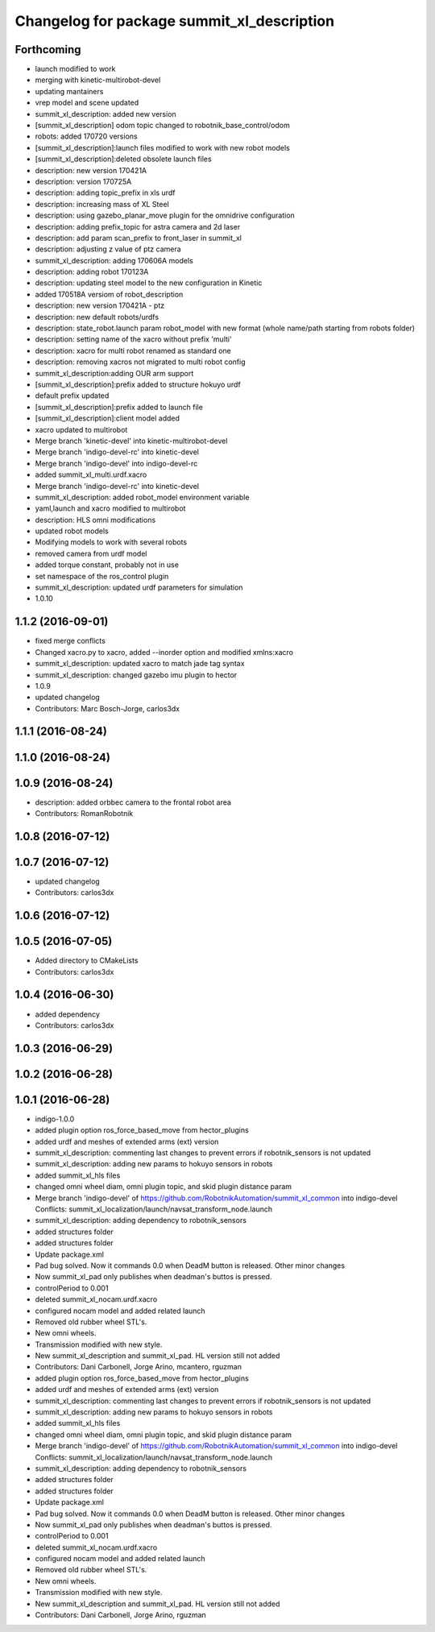 ^^^^^^^^^^^^^^^^^^^^^^^^^^^^^^^^^^^^^^^^^^^
Changelog for package summit_xl_description
^^^^^^^^^^^^^^^^^^^^^^^^^^^^^^^^^^^^^^^^^^^

Forthcoming
-----------
* launch modified to work
* merging with kinetic-multirobot-devel
* updating mantainers
* vrep model and scene updated
* summit_xl_description: added new version
* [summit_xl_description] odom topic changed to robotnik_base_control/odom
* robots: added 170720 versions
* [summit_xl_description]:launch files modified to work with new robot models
* [summit_xl_description]:deleted obsolete launch files
* description: new version 170421A
* description: version 170725A
* description: adding topic_prefix in xls urdf
* description: increasing mass of XL Steel
* description: using gazebo_planar_move plugin for the omnidrive configuration
* description: adding prefix_topic for astra camera and 2d laser
* description: add param scan_prefix to front_laser in summit_xl
* description: adjusting z value of ptz camera
* summit_xl_description: adding 170606A models
* description: adding robot 170123A
* description: updating steel model to the new configuration in Kinetic
* added 170518A versiom of robot_description
* description: new version 170421A - ptz
* description: new default robots/urdfs
* description: state_robot.launch param robot_model with new format (whole name/path starting from robots folder)
* description: setting name of the xacro without prefix 'multi'
* description: xacro for multi robot renamed as standard one
* description: removing xacros not migrated to multi robot config
* summit_xl_description:adding OUR arm support
* [summit_xl_description]:prefix added to structure hokuyo urdf
* default prefix updated
* [summit_xl_description]:prefix added to launch file
* [summit_xl_description]:client model added
* xacro updated to multirobot
* Merge branch 'kinetic-devel' into kinetic-multirobot-devel
* Merge branch 'indigo-devel-rc' into kinetic-devel
* Merge branch 'indigo-devel' into indigo-devel-rc
* added summit_xl_multi.urdf.xacro
* Merge branch 'indigo-devel-rc' into kinetic-devel
* summit_xl_description: added robot_model environment variable
* yaml,launch and xacro modified to multirobot
* description: HLS omni modifications
* updated robot models
* Modifying models to work with several robots
* removed camera from urdf model
* added torque constant, probably not in use
* set namespace of the ros_control plugin
* summit_xl_description: updated urdf parameters for simulation
* 1.0.10

1.1.2 (2016-09-01)
------------------
* fixed merge conflicts
* Changed xacro.py to xacro, added --inorder option and modified xmlns:xacro
* summit_xl_description: updated xacro to match jade tag syntax
* summit_xl_description: changed gazebo imu plugin to hector
* 1.0.9
* updated changelog
* Contributors: Marc Bosch-Jorge, carlos3dx

1.1.1 (2016-08-24)
------------------

1.1.0 (2016-08-24)
------------------

1.0.9 (2016-08-24)
------------------
* description: added orbbec camera to the frontal robot area
* Contributors: RomanRobotnik

1.0.8 (2016-07-12)
------------------

1.0.7 (2016-07-12)
------------------
* updated changelog
* Contributors: carlos3dx

1.0.6 (2016-07-12)
------------------

1.0.5 (2016-07-05)
------------------
* Added directory to CMakeLists
* Contributors: carlos3dx

1.0.4 (2016-06-30)
------------------
* added dependency
* Contributors: carlos3dx

1.0.3 (2016-06-29)
------------------

1.0.2 (2016-06-28)
------------------

1.0.1 (2016-06-28)
------------------
* indigo-1.0.0
* added plugin option ros_force_based_move from hector_plugins
* added urdf and meshes of extended arms (ext) version
* summit_xl_description: commenting last changes to prevent errors if robotnik_sensors is not updated
* summit_xl_description: adding new params to hokuyo sensors in robots
* added summit_xl_hls files
* changed omni wheel diam, omni plugin topic, and skid plugin distance param
* Merge branch 'indigo-devel' of https://github.com/RobotnikAutomation/summit_xl_common into indigo-devel
  Conflicts:
  summit_xl_localization/launch/navsat_transform_node.launch
* summit_xl_description: adding dependency to robotnik_sensors
* added structures folder
* added structures folder
* Update package.xml
* Pad bug solved. Now it commands 0.0 when DeadM button is released. Other minor changes
* Now summit_xl_pad only publishes when deadman's buttos is pressed.
* controlPeriod to 0.001
* deleted summit_xl_nocam.urdf.xacro
* configured nocam model and added related launch
* Removed old rubber wheel STL's.
* New omni wheels.
* Transmission modified with new style.
* New summit_xl_description and summit_xl_pad. HL version still not added
* Contributors: Dani Carbonell, Jorge Arino, mcantero, rguzman

* added plugin option ros_force_based_move from hector_plugins
* added urdf and meshes of extended arms (ext) version
* summit_xl_description: commenting last changes to prevent errors if robotnik_sensors is not updated
* summit_xl_description: adding new params to hokuyo sensors in robots
* added summit_xl_hls files
* changed omni wheel diam, omni plugin topic, and skid plugin distance param
* Merge branch 'indigo-devel' of https://github.com/RobotnikAutomation/summit_xl_common into indigo-devel
  Conflicts:
  summit_xl_localization/launch/navsat_transform_node.launch
* summit_xl_description: adding dependency to robotnik_sensors
* added structures folder
* added structures folder
* Update package.xml
* Pad bug solved. Now it commands 0.0 when DeadM button is released. Other minor changes
* Now summit_xl_pad only publishes when deadman's buttos is pressed.
* controlPeriod to 0.001
* deleted summit_xl_nocam.urdf.xacro
* configured nocam model and added related launch
* Removed old rubber wheel STL's.
* New omni wheels.
* Transmission modified with new style.
* New summit_xl_description and summit_xl_pad. HL version still not added
* Contributors: Dani Carbonell, Jorge Arino, rguzman

